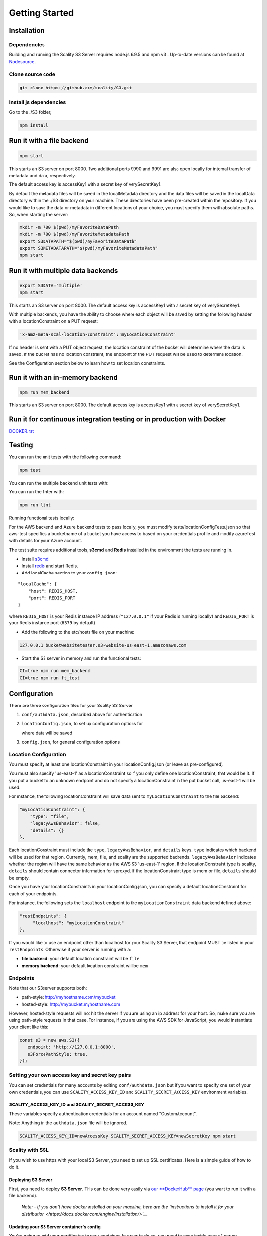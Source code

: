 Getting Started
=================

.. figure:: ../res/Scality-S3-Server-Logo-Large.png
   :alt: S3 Server logo

|CircleCI| |Scality CI|

Installation
------------

Dependencies
~~~~~~~~~~~~

Building and running the Scality S3 Server requires node.js 6.9.5 and
npm v3 . Up-to-date versions can be found at
`Nodesource <https://github.com/nodesource/distributions>`__.

Clone source code
~~~~~~~~~~~~~~~~~

.. code:: shell

    git clone https://github.com/scality/S3.git

Install js dependencies
~~~~~~~~~~~~~~~~~~~~~~~

Go to the ./S3 folder,

.. code:: shell

    npm install

Run it with a file backend
--------------------------

.. code:: shell

    npm start

This starts an S3 server on port 8000. Two additional ports 9990 and
9991 are also open locally for internal transfer of metadata and data,
respectively.

The default access key is accessKey1 with a secret key of
verySecretKey1.

By default the metadata files will be saved in the localMetadata
directory and the data files will be saved in the localData directory
within the ./S3 directory on your machine. These directories have been
pre-created within the repository. If you would like to save the data or
metadata in different locations of your choice, you must specify them
with absolute paths. So, when starting the server:

.. code:: shell

    mkdir -m 700 $(pwd)/myFavoriteDataPath
    mkdir -m 700 $(pwd)/myFavoriteMetadataPath
    export S3DATAPATH="$(pwd)/myFavoriteDataPath"
    export S3METADATAPATH="$(pwd)/myFavoriteMetadataPath"
    npm start

Run it with multiple data backends
----------------------------------

.. code:: shell

    export S3DATA='multiple'
    npm start

This starts an S3 server on port 8000. The default access key is
accessKey1 with a secret key of verySecretKey1.

With multiple backends, you have the ability to choose where each object
will be saved by setting the following header with a locationConstraint
on a PUT request:

.. code:: shell

    'x-amz-meta-scal-location-constraint':'myLocationConstraint'

If no header is sent with a PUT object request, the location constraint
of the bucket will determine where the data is saved. If the bucket has
no location constraint, the endpoint of the PUT request will be used to
determine location.

See the Configuration section below to learn how to set location
constraints.

Run it with an in-memory backend
--------------------------------

.. code:: shell

    npm run mem_backend

This starts an S3 server on port 8000. The default access key is
accessKey1 with a secret key of verySecretKey1.

Run it for continuous integration testing or in production with Docker
----------------------------------------------------------------------

`DOCKER.rst <DOCKER.rst>`__

Testing
-------

You can run the unit tests with the following command:

.. code:: shell

    npm test

You can run the multiple backend unit tests with:

.. code:: shell
    CI=true S3DATA=multiple npm start
    npm run multiple_backend_test

You can run the linter with:

.. code:: shell

    npm run lint

Running functional tests locally:

For the AWS backend and Azure backend tests to pass locally,
you must modify tests/locationConfigTests.json so that aws-test
specifies a bucketname of a bucket you have access to based on
your credentials profile and modify azureTest with details
for your Azure account.

The test suite requires additional tools, **s3cmd** and **Redis**
installed in the environment the tests are running in.

-  Install `s3cmd <http://s3tools.org/download>`__
-  Install `redis <https://redis.io/download>`__ and start Redis.
-  Add localCache section to your ``config.json``:

::

    "localCache": {
        "host": REDIS_HOST,
        "port": REDIS_PORT
    }

where ``REDIS_HOST`` is your Redis instance IP address (``"127.0.0.1"``
if your Redis is running locally) and ``REDIS_PORT`` is your Redis
instance port (``6379`` by default)

-  Add the following to the etc/hosts file on your machine:

.. code:: shell

    127.0.0.1 bucketwebsitetester.s3-website-us-east-1.amazonaws.com

-  Start the S3 server in memory and run the functional tests:

.. code:: shell

    CI=true npm run mem_backend
    CI=true npm run ft_test

Configuration
-------------

There are three configuration files for your Scality S3 Server:

1. ``conf/authdata.json``, described above for authentication

2. ``locationConfig.json``, to set up configuration options for

   where data will be saved

3. ``config.json``, for general configuration options

Location Configuration
~~~~~~~~~~~~~~~~~~~~~~

You must specify at least one locationConstraint in your
locationConfig.json (or leave as pre-configured).

You must also specify 'us-east-1' as a locationConstraint so if you only
define one locationConstraint, that would be it. If you put a bucket to
an unknown endpoint and do not specify a locationConstraint in the put
bucket call, us-east-1 will be used.

For instance, the following locationConstraint will save data sent to
``myLocationConstraint`` to the file backend:

.. code:: json

    "myLocationConstraint": {
        "type": "file",
        "legacyAwsBehavior": false,
        "details": {}
    },

Each locationConstraint must include the ``type``,
``legacyAwsBehavior``, and ``details`` keys. ``type`` indicates which
backend will be used for that region. Currently, mem, file, and scality
are the supported backends. ``legacyAwsBehavior`` indicates whether the
region will have the same behavior as the AWS S3 'us-east-1' region. If
the locationConstraint type is scality, ``details`` should contain
connector information for sproxyd. If the locationConstraint type is mem
or file, ``details`` should be empty.

Once you have your locationConstraints in your locationConfig.json, you
can specify a default locationConstraint for each of your endpoints.

For instance, the following sets the ``localhost`` endpoint to the
``myLocationConstraint`` data backend defined above:

.. code:: json

    "restEndpoints": {
         "localhost": "myLocationConstraint"
    },

If you would like to use an endpoint other than localhost for your
Scality S3 Server, that endpoint MUST be listed in your
``restEndpoints``. Otherwise if your server is running with a:

-  **file backend**: your default location constraint will be ``file``

-  **memory backend**: your default location constraint will be ``mem``

Endpoints
~~~~~~~~~

Note that our S3server supports both:

-  path-style: http://myhostname.com/mybucket
-  hosted-style: http://mybucket.myhostname.com

However, hosted-style requests will not hit the server if you are using
an ip address for your host. So, make sure you are using path-style
requests in that case. For instance, if you are using the AWS SDK for
JavaScript, you would instantiate your client like this:

.. code:: js

    const s3 = new aws.S3({
       endpoint: 'http://127.0.0.1:8000',
       s3ForcePathStyle: true,
    });

Setting your own access key and secret key pairs
~~~~~~~~~~~~~~~~~~~~~~~~~~~~~~~~~~~~~~~~~~~~~~~~~~~~~~

You can set credentials for many accounts by editing
``conf/authdata.json`` but if you want to specify one set of your own
credentials, you can use ``SCALITY_ACCESS_KEY_ID`` and
``SCALITY_SECRET_ACCESS_KEY`` environment variables.

SCALITY\_ACCESS\_KEY\_ID and SCALITY\_SECRET\_ACCESS\_KEY
^^^^^^^^^^^^^^^^^^^^^^^^^^^^^^^^^^^^^^^^^^^^^^^^^^^^^^^^^^^

These variables specify authentication credentials for an account named
"CustomAccount".

Note: Anything in the ``authdata.json`` file will be ignored.

.. code:: shell

    SCALITY_ACCESS_KEY_ID=newAccessKey SCALITY_SECRET_ACCESS_KEY=newSecretKey npm start


Scality with SSL
~~~~~~~~~~~~~~~~~~~~~~

If you wish to use https with your local S3 Server, you need to set up
SSL certificates. Here is a simple guide of how to do it.

Deploying S3 Server
^^^^^^^^^^^^^^^^^^^

First, you need to deploy **S3 Server**. This can be done very easily
via `our **DockerHub**
page <https://hub.docker.com/r/scality/s3server/>`__ (you want to run it
with a file backend).

    *Note:* *- If you don't have docker installed on your machine, here
    are the `instructions to install it for your
    distribution <https://docs.docker.com/engine/installation/>`__*

Updating your S3 Server container's config
^^^^^^^^^^^^^^^^^^^^^^^^^^^^^^^^^^^^^^^^^^^

You're going to add your certificates to your container. In order to do
so, you need to exec inside your s3 server container. Run a
``$> docker ps`` and find your container's id (the corresponding image
name should be ``scality/s3server``. Copy the corresponding container id
(here we'll use ``894aee038c5e``, and run:

.. code:: sh

    $> docker exec -it 894aee038c5e bash

You're now inside your container, using an interactive terminal :)

Generate SSL key and certificates
**********************************

There are 5 steps to this generation. The paths where the different
files are stored are defined after the ``-out`` option in each command

.. code:: sh

    # Generate a private key for your CSR
    $> openssl genrsa -out ca.key 2048
    # Generate a self signed certificate for your local Certificate Authority
    $> openssl req -new -x509 -extensions v3_ca -key ca.key -out ca.crt -days 99999  -subj "/C=US/ST=Country/L=City/O=Organization/CN=scality.test"

    # Generate a key for S3 Server
    $> openssl genrsa -out test.key 2048
    # Generate a Certificate Signing Request for S3 Server
    $> openssl req -new -key test.key -out test.csr -subj "/C=US/ST=Country/L=City/O=Organization/CN=*.scality.test"
    # Generate a local-CA-signed certificate for S3 Server
    $> openssl x509 -req -in test.csr -CA ca.crt -CAkey ca.key -CAcreateserial -out test.crt -days 99999 -sha256

Update S3Server ``config.json``
**********************************

Add a ``certFilePaths`` section to ``./config.json`` with the
appropriate paths:

.. code:: json

        "certFilePaths": {
            "key": "./test.key",
            "cert": "./test.crt",
            "ca": "./ca.crt"
        }

Run your container with the new config
****************************************

First, you need to exit your container. Simply run ``$> exit``. Then,
you need to restart your container. Normally, a simple
``$> docker restart s3server`` should do the trick.

Update your host config
^^^^^^^^^^^^^^^^^^^^^^^

Associates local IP addresses with hostname
*******************************************

In your ``/etc/hosts`` file on Linux, OS X, or Unix (with root
permissions), edit the line of localhost so it looks like this:

::

    127.0.0.1      localhost s3.scality.test

Copy the local certificate authority from your container
*********************************************************

In the above commands, it's the file named ``ca.crt``. Choose the path
you want to save this file at (here we chose ``/root/ca.crt``), and run
something like:

.. code:: sh

    $> docker cp 894aee038c5e:/usr/src/app/ca.crt /root/ca.crt

Test your config
^^^^^^^^^^^^^^^^^

If you do not have aws-sdk installed, run ``$> npm install aws-sdk``. In
a ``test.js`` file, paste the following script:

.. code:: js

    const AWS = require('aws-sdk');
    const fs = require('fs');
    const https = require('https');

    const httpOptions = {
        agent: new https.Agent({
            // path on your host of the self-signed certificate
            ca: fs.readFileSync('./ca.crt', 'ascii'),
        }),
    };

    const s3 = new AWS.S3({
        httpOptions,
        accessKeyId: 'accessKey1',
        secretAccessKey: 'verySecretKey1',
        // The endpoint must be s3.scality.test, else SSL will not work
        endpoint: 'https://s3.scality.test:8000',
        sslEnabled: true,
        // With this setup, you must use path-style bucket access
        s3ForcePathStyle: true,
    });

    const bucket = 'cocoriko';

    s3.createBucket({ Bucket: bucket }, err => {
        if (err) {
            return console.log('err createBucket', err);
        }
        return s3.deleteBucket({ Bucket: bucket }, err => {
            if (err) {
                return console.log('err deleteBucket', err);
            }
            return console.log('SSL is cool!');
        });
    });

Now run that script with ``$> nodejs test.js``. If all goes well, it
should output ``SSL is cool!``. Enjoy that added security!


.. |CircleCI| image:: https://circleci.com/gh/scality/S3.svg?style=svg
   :target: https://circleci.com/gh/scality/S3
.. |Scality CI| image:: http://ci.ironmann.io/gh/scality/S3.svg?style=svg&circle-token=1f105b7518b53853b5b7cf72302a3f75d8c598ae
   :target: http://ci.ironmann.io/gh/scality/S3
